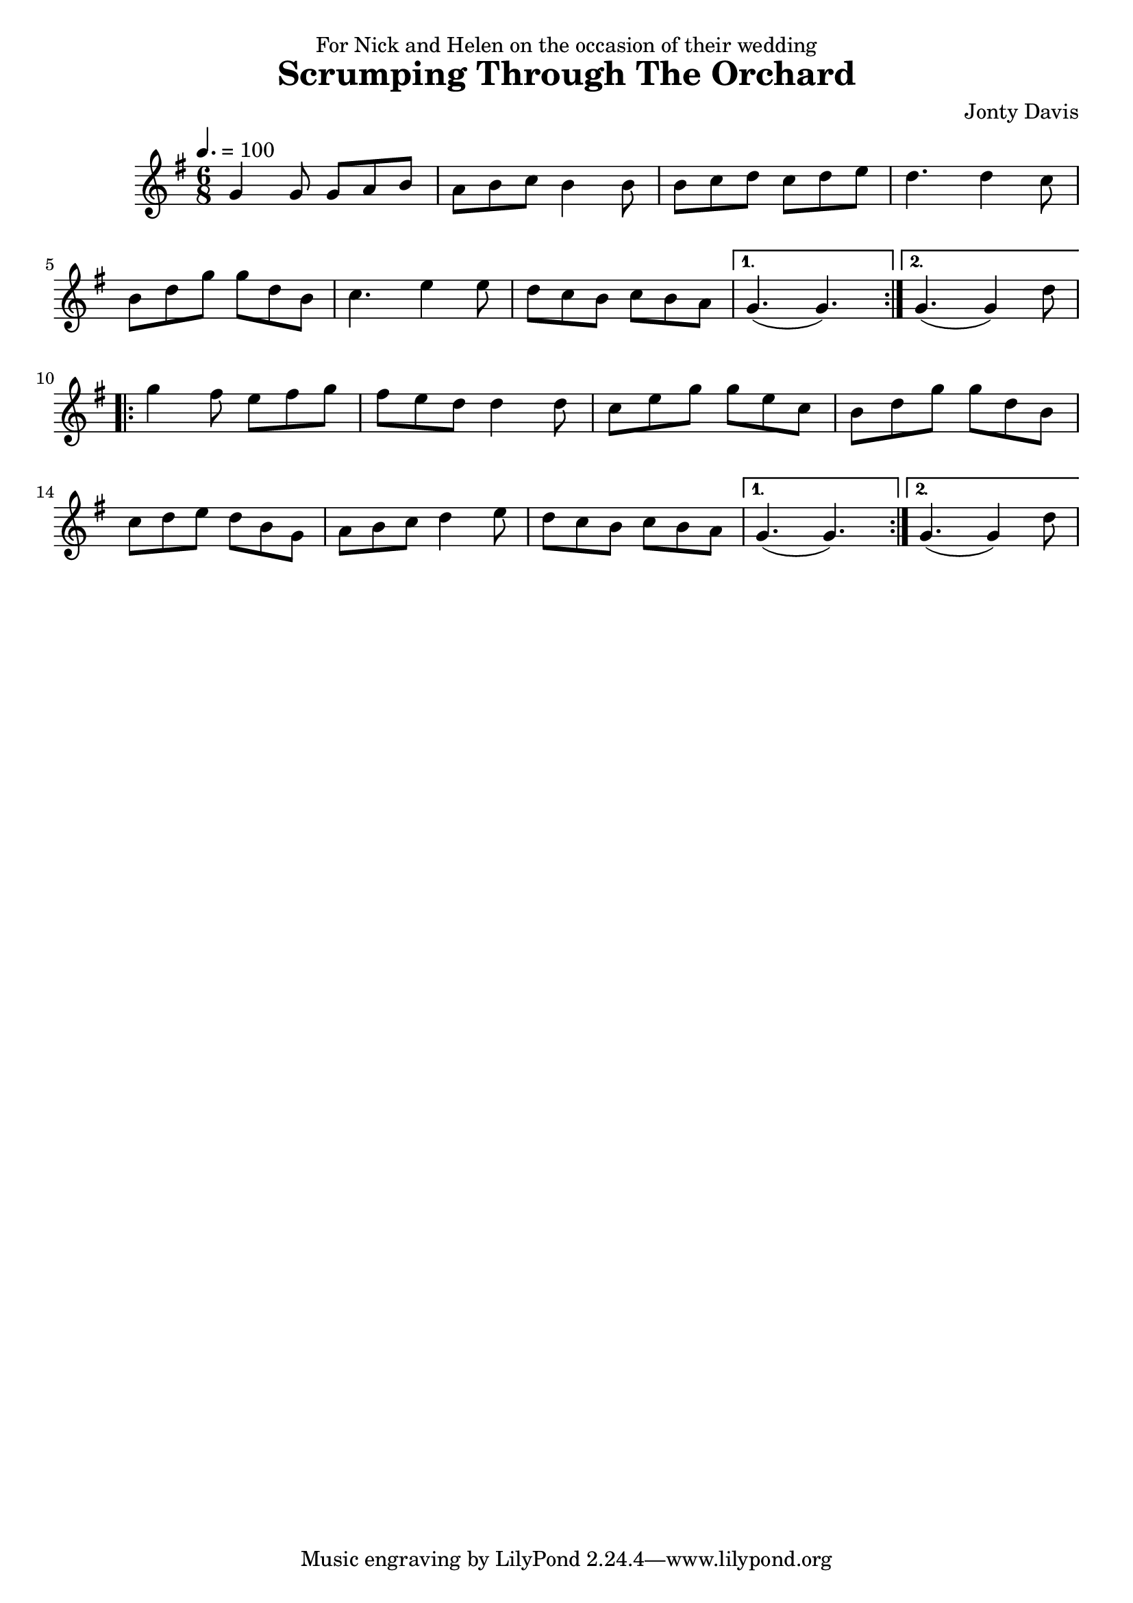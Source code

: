 \version "2.22.1"

\header {
  title = "Scrumping Through The Orchard"
  dedication = "For Nick and Helen on the occasion of their wedding"
  composer = "Jonty Davis"
}

global = {
  \time 6/8
  \key g \major
  \tempo 4. = 100
}

chordNames = \chordmode {
  \global
  
  
}

melody = \relative c'' {
  \global
  \repeat volta 2{
  g4 g8 g a b | a b c b4 b8 |  b c d  c d e | d4.  d4  c8|\break
    b d g  g d b | c4. e4 e8 | d c b  c b a |
                
  } \alternative {{g4.(g4.)}{g4.(g4) d'8}} \break
                  
  \repeat volta 2 {
  g4 fis8 e fis g | fis e d d4 d8 | c e g  g e c| b d g g d b|\break
   c d e d b g |  a b c d4 e8| d c b  c b a |
  }
  \alternative {{g4.(g4.)}{g4.(g4) d'8}}
}



\score {
  <<
    \new ChordNames \chordNames
    
    \new Staff { \melody }
    
  >>
  \layout { }
  \midi { }
}
